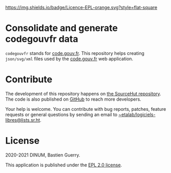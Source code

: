 [[https://git.sr.ht/~etalab/codegouvfr-consolidate-data/blob/master/LICENSE][https://img.shields.io/badge/Licence-EPL-orange.svg?style=flat-square]]

* Consolidate and generate codegouvfr data

=codegouvfr= stands for [[https://code.gouv.fr][code.gouv.fr]].  This repository helps creating
=json/svg/xml= files used by the [[https://git.sr.ht/~etalab/code.gouv.fr][code.gouv.fr]] web application.

* Contribute

The development of this repository happens on [[https://git.sr.ht/~etalab/codegouvfr-consolidate-data][the SourceHut
repository]].  The code is also published on [[https://github.com/etalab/codegouvfr-data][GitHub]] to reach more
developers.

Your help is welcome.  You can contribute with bug reports, patches,
feature requests or general questions by sending an email to
[[mailto:~etalab/logiciels-libres@lists.sr.ht][~etalab/logiciels-libres@lists.sr.ht]].

* License

2020-2021 DINUM, Bastien Guerry.

This application is published under the [[https://git.sr.ht/~etalab/codegouvfr-consolidate-data/blob/master/LICENSE][EPL 2.0 license]].
